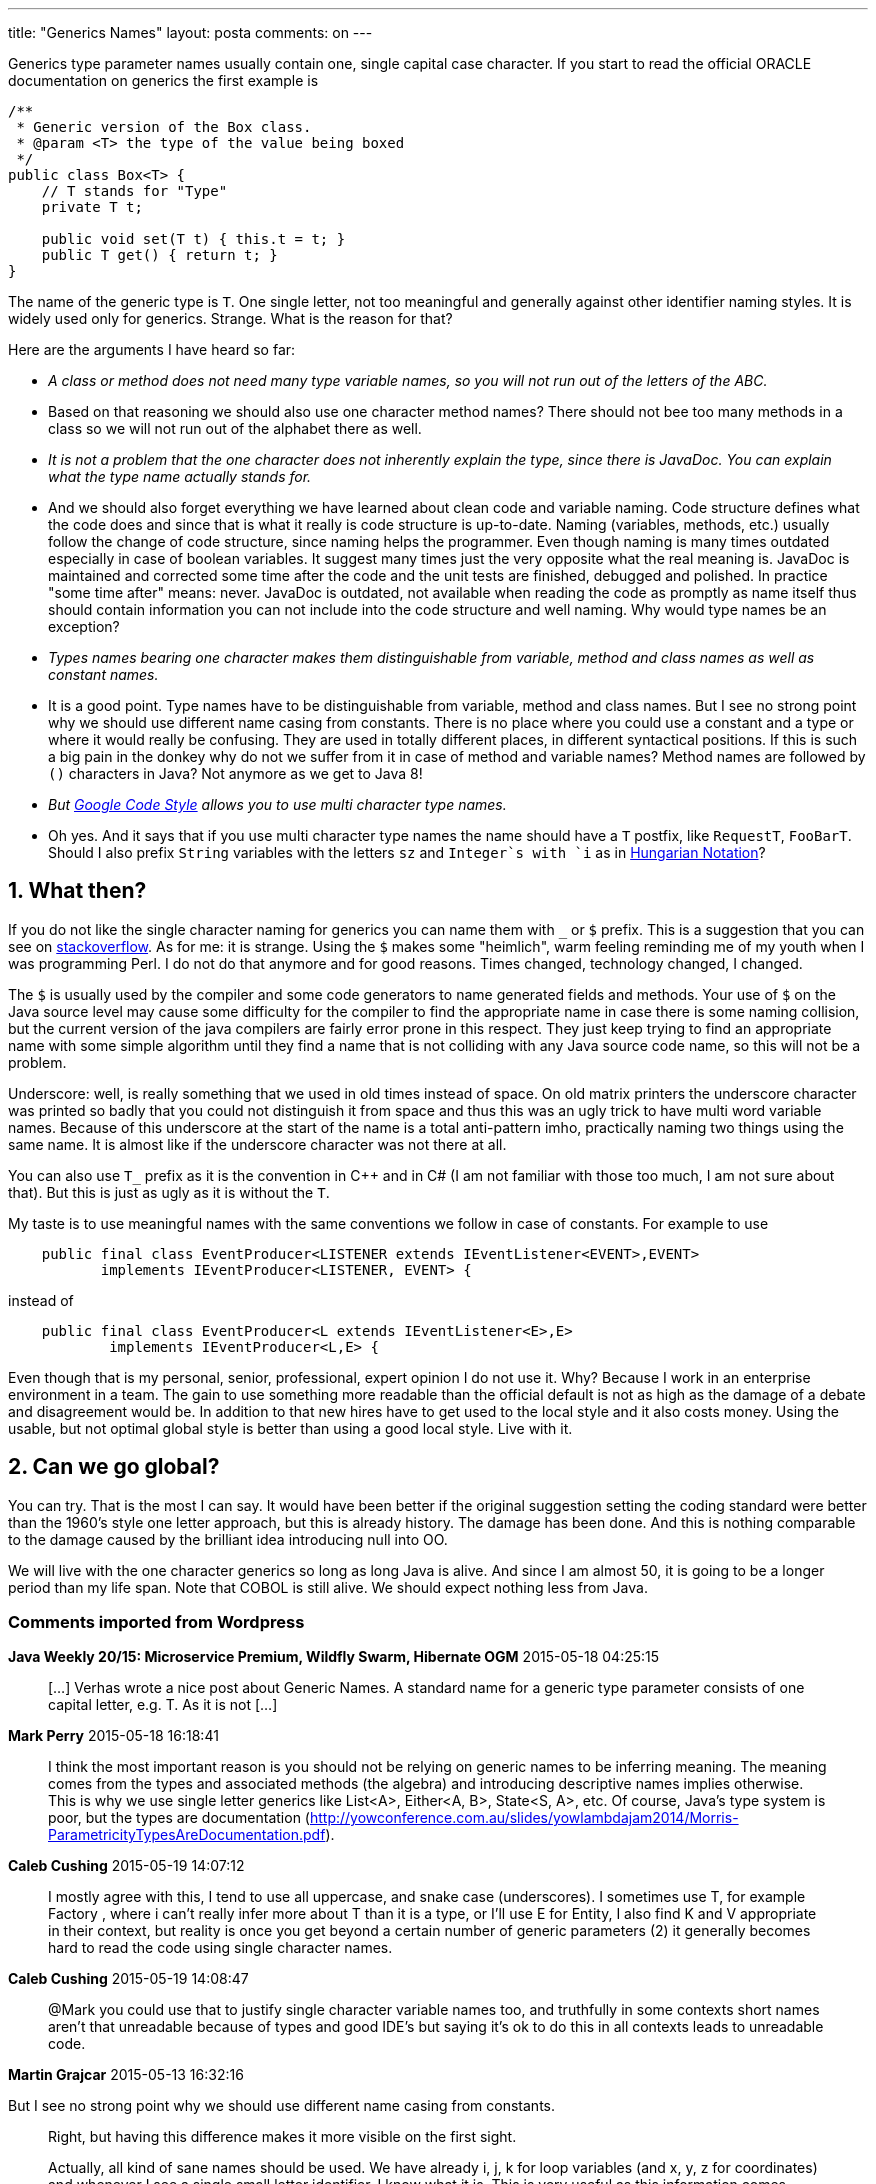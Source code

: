 ---
title: "Generics Names" 
layout: posta
comments: on
---

Generics type parameter names usually contain one, single capital case character. If you start to read the official ORACLE documentation on generics the first example is

[source,java]
----
/**
 * Generic version of the Box class.
 * @param <T> the type of the value being boxed
 */
public class Box<T> {
    // T stands for "Type"
    private T t;

    public void set(T t) { this.t = t; }
    public T get() { return t; }
}
----


The name of the generic type is `T`. One single letter, not too meaningful and generally against other identifier naming styles. It is widely used only for generics. Strange. What is the reason for that? 

Here are the arguments I have heard so far:


  * __A class or method does not need many type variable names, so you will not run out of the letters of the ABC.__
  
    * Based on that reasoning we should also use one character method names? There should not bee too many methods in a class so we will not run out of the alphabet there as well.
  
  * __It is not a problem that the one character does not inherently explain the type, since there is JavaDoc. You can explain what the type name actually stands for.__
  
    * And we should also forget everything we have learned about clean code and variable naming. Code structure defines what the code does and since that is what it really is code structure is up-to-date. Naming (variables, methods, etc.) usually follow the change of code structure, since naming helps the programmer. Even though naming is many times outdated especially in case of boolean variables. It suggest many times just the very opposite what the real meaning is. JavaDoc is maintained and corrected some time after the code and the unit tests are finished, debugged and polished. In practice "some time after" means: never. JavaDoc is outdated, not available when reading the code as promptly as name itself thus should contain information you can not include into the code structure and well naming. Why would type names be an exception?
  
  * __Types names bearing one character makes them distinguishable from variable, method and class names as well as constant names.__
  
    * It is a good point. Type names have to be distinguishable from variable, method and class names. But I see no strong point why we should use different name casing from constants. There is no place where you could use a constant and a type or where it would really be confusing. They are used in totally different places, in different syntactical positions. If this is such a big pain in the donkey why do not we suffer from it in case of method and variable names? Method names are followed by `()` characters in Java? Not anymore as we get to Java 8!
  
  * __But link:http://google-styleguide.googlecode.com/svn/trunk/javaguide.html#s5.2.8-type-variable-names[Google Code Style] allows you to use multi character type names.__
  
    * Oh yes. And it says that if you use multi character type names the name should have a `T` postfix, like `RequestT`, `FooBarT`. Should I also prefix `String` variables with the letters `sz` and `Integer`s with `i` as in link:http://en.wikipedia.org/wiki/Hungarian_notation[Hungarian Notation]?
  



== 1. What then?


If you do not like the single character naming for generics you can name them with `_` or `$` prefix. This is a suggestion that you can see on link:http://stackoverflow.com/questions/6143402/breaking-java-generics-naming-convention[stackoverflow]. As for me: it is strange. Using the `$` makes some "heimlich", warm feeling reminding me of my youth when I was programming Perl. I do not do that anymore and for good reasons. Times changed, technology changed, I changed. 

The `$` is usually used by the compiler and some code generators to name generated fields and methods. Your use of `$` on the Java source level may cause some difficulty for the compiler to find the appropriate name in case there is some naming collision, but the current version of the java compilers are fairly error prone in this respect. They just keep trying to find an appropriate name with some simple algorithm until they find a name that is not colliding with any Java source code name, so this will not be a problem.

[b]#Underscore#: well, is really something that we used in old times instead of space. On old matrix printers the underscore character was printed so badly that you could not distinguish it from space and thus this was an ugly trick to have multi word variable names. Because of this underscore at the start of the name is a total anti-pattern imho, practically naming two things using the same name. It is almost like if the underscore character was not there at all.

You can also use `T_` prefix as it is the convention in C++ and in C# (I am not familiar with those too much, I am not sure about that). But this is just as ugly as it is without the `T`.

My taste is to use meaningful names with the same conventions we follow in case of constants. For example to use 

[source,java]
----
    public final class EventProducer<LISTENER extends IEventListener<EVENT>,EVENT> 
           implements IEventProducer<LISTENER, EVENT> {
----


instead of

[source,java]
----
    public final class EventProducer<L extends IEventListener<E>,E> 
            implements IEventProducer<L,E> {
----


Even though that is my personal, senior, professional, expert opinion I do not use it. Why? Because I work in an enterprise environment in a team. The gain to use something more readable than the official default is not as high as the damage of a debate and disagreement would be. In addition to that new hires have to get used to the local style and it also costs money. Using the usable, but not optimal global style is better than using a good local style. Live with it.


== 2. Can we go global?


You can try. That is the most I can say. It would have been better if the original suggestion setting the coding standard were better than the 1960's style one letter approach, but this is already history. The damage has been done. And this is nothing comparable to the damage caused by the brilliant idea introducing null into OO.

We will live with the one character generics so long as long Java is alive. And since I am almost 50, it is going to be a longer period than my life span. Note that COBOL is still alive. We should expect nothing less from Java.

=== Comments imported from Wordpress


*Java Weekly 20/15: Microservice Premium, Wildfly Swarm, Hibernate OGM* 2015-05-18 04:25:15





[quote]
____
[&#8230;] Verhas wrote a nice post about Generic Names. A standard name for a generic type parameter consists of one capital letter, e.g. T. As it is not [&#8230;]
____





*Mark Perry* 2015-05-18 16:18:41





[quote]
____
I think the most important reason is you should not be relying on generic names to be inferring meaning.  The meaning comes from the types and associated methods (the algebra) and introducing descriptive names implies otherwise.  This is why we use single letter generics like List<A>, Either<A, B>, State<S, A>, etc.  Of course, Java's type system is poor, but the types are documentation (http://yowconference.com.au/slides/yowlambdajam2014/Morris-ParametricityTypesAreDocumentation.pdf).
____





*Caleb Cushing* 2015-05-19 14:07:12





[quote]
____
I mostly agree with this, I tend to use all uppercase, and snake case (underscores). I sometimes use T, for example Factory , where i can't really infer more about T than it is a type, or I'll use E for Entity, I also find K and V appropriate in their context, but reality is once you get beyond a certain number of generic parameters (2) it generally becomes hard to read the code using single character names.
____





*Caleb Cushing* 2015-05-19 14:08:47





[quote]
____
@Mark you could use that to justify single character variable names too, and truthfully in some contexts short names aren't that unreadable because of types and good IDE's but saying it's ok to do this in all contexts leads to unreadable code.
____





*Martin Grajcar* 2015-05-13 16:32:16





[quote]
____
[quote]
____

But I see no strong point why we should use different name casing from constants.

____


Right, but having this difference makes it more visible on the first sight.

Actually, all kind of sane names should be used. We have already i, j, k for loop variables (and x, y, z for coordinates) and whenever I see a single small letter identifier, I know what it is. This is very useful as this information comes before I even start to think. Similarly it works for type variables like K and V.

The meaning of type variables is usually pretty obvious as they're omnipresent. If I don't know what L and E in IEventProducer<L,E> mean, I look at a method like send(E event, L listener) and then I do. And I won't forget it as there just the two.

It also helps to keep the signatures short (and usually fit into one line). Imagine something like combineInto(Map<K, V> result, Map<K, V> source1, Map<K, V> source2).
____



